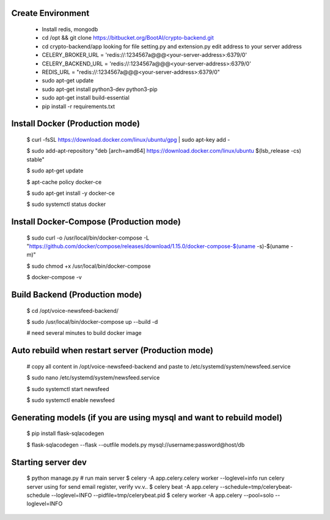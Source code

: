 Create Environment
----------
    - Install redis, mongodb
    - cd /opt && git clone https://bitbucket.org/BootAI/crypto-backend.git
    - cd crypto-backend/app looking for file setting.py and extension.py edit address to your server address
    - CELERY_BROKER_URL = 'redis://:1234567a@@@<your-server-address>:6379/0'
    - CELERY_BACKEND_URL = 'redis://:1234567a@@@<your-server-address>:6379/0'
    - REDIS_URL = "redis://:1234567a@@@<your-server-address>:6379/0"
    - sudo apt-get update
    - sudo apt-get install python3-dev python3-pip
    - sudo apt-get install build-essential
    - pip install -r requirements.txt

Install Docker (Production mode)
----------
    
    $ curl -fsSL https://download.docker.com/linux/ubuntu/gpg | sudo apt-key add -
    
    $ sudo add-apt-repository "deb [arch=amd64] https://download.docker.com/linux/ubuntu $(lsb_release -cs) stable"
    
    $ sudo apt-get update
    
    $ apt-cache policy docker-ce

    $ sudo apt-get install -y docker-ce

    $ sudo systemctl status docker

Install Docker-Compose (Production mode)
----------

    $ sudo curl -o /usr/local/bin/docker-compose -L "https://github.com/docker/compose/releases/download/1.15.0/docker-compose-$(uname -s)-$(uname -m)"

    $ sudo chmod +x /usr/local/bin/docker-compose

    $ docker-compose -v


Build Backend (Production mode)
----------

    $ cd /opt/voice-newsfeed-backend/

    $ sudo /usr/local/bin/docker-compose up --build -d

    # need several minutes to build docker image

Auto rebuild when restart server (Production mode)
----------

    # copy all content in /opt/voice-newsfeed-backend and paste to /etc/systemd/system/newsfeed.service

    $ sudo nano /etc/systemd/system/newsfeed.service

    $ sudo systemctl start newsfeed

    $ sudo systemctl enable newsfeed


Generating models (if you are using mysql and want to rebuild model)
----------

    $ pip install flask-sqlacodegen

    $ flask-sqlacodegen --flask --outfile models.py mysql://username:password@host/db


Starting server dev
----------
    $ python manage.py # run main server
    $ celery -A app.celery.celery worker --loglevel=info run celery server using for send email register, verify vv.v..
    $ celery beat -A app.celery --schedule=tmp/celerybeat-schedule --loglevel=INFO --pidfile=tmp/celerybeat.pid
    $ celery worker -A app.celery --pool=solo --loglevel=INFO
